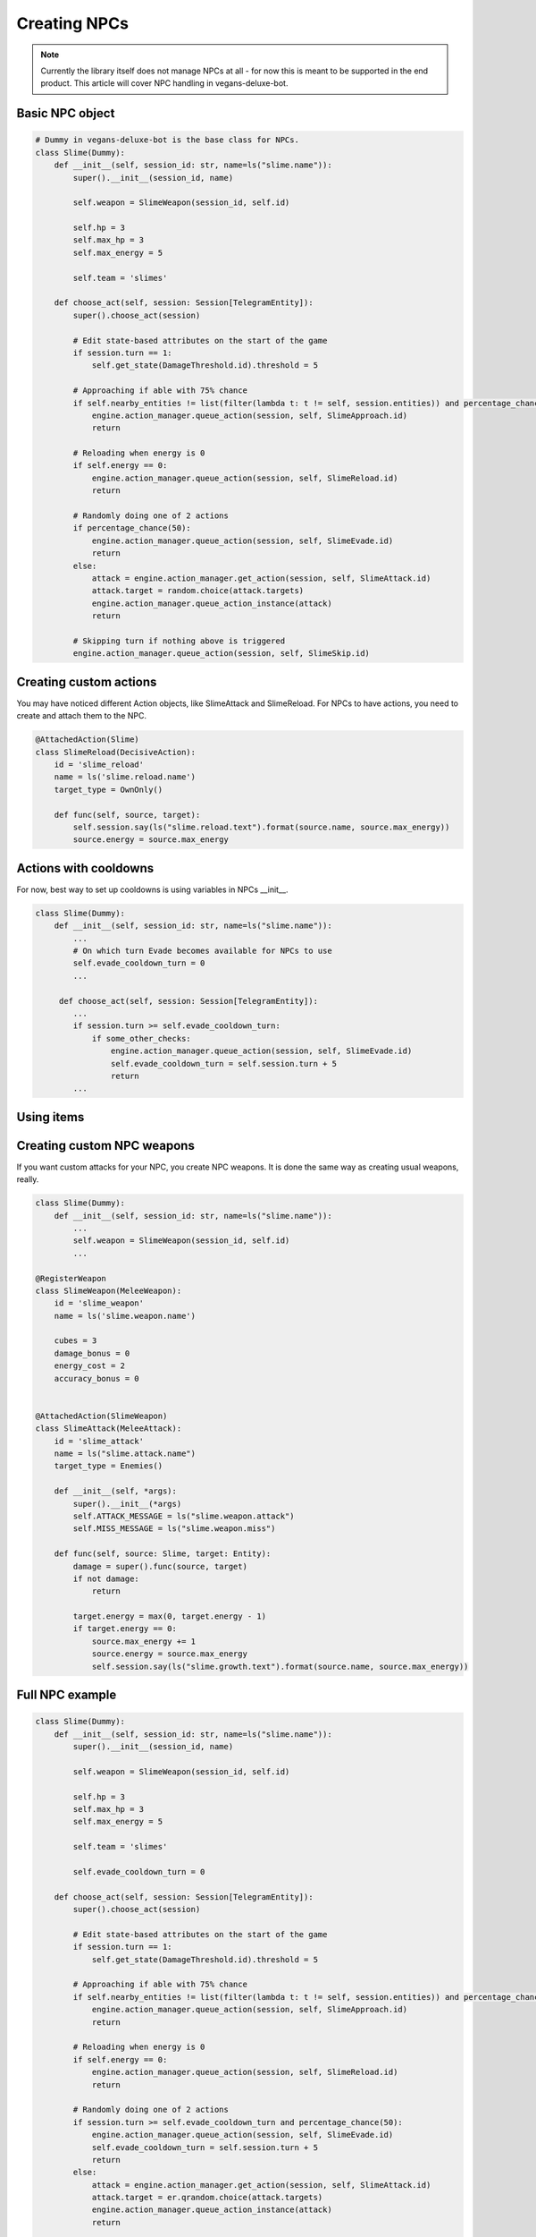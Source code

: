 Creating NPCs
=====

.. note::

   Currently the library itself does not manage NPCs at all -
   for now this is meant to be supported in the end product. This article will cover NPC handling in
   vegans-deluxe-bot.

Basic NPC object
------------

.. code-block:: python3

    # Dummy in vegans-deluxe-bot is the base class for NPCs.
    class Slime(Dummy):
        def __init__(self, session_id: str, name=ls("slime.name")):
            super().__init__(session_id, name)

            self.weapon = SlimeWeapon(session_id, self.id)

            self.hp = 3
            self.max_hp = 3
            self.max_energy = 5

            self.team = 'slimes'

        def choose_act(self, session: Session[TelegramEntity]):
            super().choose_act(session)

            # Edit state-based attributes on the start of the game
            if session.turn == 1:
                self.get_state(DamageThreshold.id).threshold = 5

            # Approaching if able with 75% chance
            if self.nearby_entities != list(filter(lambda t: t != self, session.entities)) and percentage_chance(75):
                engine.action_manager.queue_action(session, self, SlimeApproach.id)
                return

            # Reloading when energy is 0
            if self.energy == 0:
                engine.action_manager.queue_action(session, self, SlimeReload.id)
                return

            # Randomly doing one of 2 actions
            if percentage_chance(50):
                engine.action_manager.queue_action(session, self, SlimeEvade.id)
                return
            else:
                attack = engine.action_manager.get_action(session, self, SlimeAttack.id)
                attack.target = random.choice(attack.targets)
                engine.action_manager.queue_action_instance(attack)
                return

            # Skipping turn if nothing above is triggered
            engine.action_manager.queue_action(session, self, SlimeSkip.id)


Creating custom actions
------------
You may have noticed different Action objects, like SlimeAttack and SlimeReload. For NPCs to have actions,
you need to create and attach them to the NPC.

.. code-block:: python3

    @AttachedAction(Slime)
    class SlimeReload(DecisiveAction):
        id = 'slime_reload'
        name = ls('slime.reload.name')
        target_type = OwnOnly()

        def func(self, source, target):
            self.session.say(ls("slime.reload.text").format(source.name, source.max_energy))
            source.energy = source.max_energy

Actions with cooldowns
------------
For now, best way to set up cooldowns is using variables in NPCs __init__.

.. code-block:: python3

    class Slime(Dummy):
        def __init__(self, session_id: str, name=ls("slime.name")):
            ...
            # On which turn Evade becomes available for NPCs to use
            self.evade_cooldown_turn = 0
            ...

         def choose_act(self, session: Session[TelegramEntity]):
            ...
            if session.turn >= self.evade_cooldown_turn:
                if some_other_checks:
                    engine.action_manager.queue_action(session, self, SlimeEvade.id)
                    self.evade_cooldown_turn = self.session.turn + 5
                    return
            ...

Using items
------------


Creating custom NPC weapons
------------
If you want custom attacks for your NPC, you create NPC weapons. It is done the same way as creating
usual weapons, really.

.. code-block:: python3

    class Slime(Dummy):
        def __init__(self, session_id: str, name=ls("slime.name")):
            ...
            self.weapon = SlimeWeapon(session_id, self.id)
            ...

    @RegisterWeapon
    class SlimeWeapon(MeleeWeapon):
        id = 'slime_weapon'
        name = ls('slime.weapon.name')

        cubes = 3
        damage_bonus = 0
        energy_cost = 2
        accuracy_bonus = 0


    @AttachedAction(SlimeWeapon)
    class SlimeAttack(MeleeAttack):
        id = 'slime_attack'
        name = ls("slime.attack.name")
        target_type = Enemies()

        def __init__(self, *args):
            super().__init__(*args)
            self.ATTACK_MESSAGE = ls("slime.weapon.attack")
            self.MISS_MESSAGE = ls("slime.weapon.miss")

        def func(self, source: Slime, target: Entity):
            damage = super().func(source, target)
            if not damage:
                return

            target.energy = max(0, target.energy - 1)
            if target.energy == 0:
                source.max_energy += 1
                source.energy = source.max_energy
                self.session.say(ls("slime.growth.text").format(source.name, source.max_energy))

Full NPC example
------------

.. code-block:: python3

    class Slime(Dummy):
        def __init__(self, session_id: str, name=ls("slime.name")):
            super().__init__(session_id, name)

            self.weapon = SlimeWeapon(session_id, self.id)

            self.hp = 3
            self.max_hp = 3
            self.max_energy = 5

            self.team = 'slimes'

            self.evade_cooldown_turn = 0

        def choose_act(self, session: Session[TelegramEntity]):
            super().choose_act(session)

            # Edit state-based attributes on the start of the game
            if session.turn == 1:
                self.get_state(DamageThreshold.id).threshold = 5

            # Approaching if able with 75% chance
            if self.nearby_entities != list(filter(lambda t: t != self, session.entities)) and percentage_chance(75):
                engine.action_manager.queue_action(session, self, SlimeApproach.id)
                return

            # Reloading when energy is 0
            if self.energy == 0:
                engine.action_manager.queue_action(session, self, SlimeReload.id)
                return

            # Randomly doing one of 2 actions
            if session.turn >= self.evade_cooldown_turn and percentage_chance(50):
                engine.action_manager.queue_action(session, self, SlimeEvade.id)
                self.evade_cooldown_turn = self.session.turn + 5
                return
            else:
                attack = engine.action_manager.get_action(session, self, SlimeAttack.id)
                attack.target = er.qrandom.choice(attack.targets)
                engine.action_manager.queue_action_instance(attack)
                return

            # Skipping turn if nothing above is triggered
            engine.action_manager.queue_action(session, self, SlimeSkip.id)

    @RegisterWeapon
    class SlimeWeapon(MeleeWeapon):
        id = 'slime_weapon'
        name = ls('slime.weapon.name')

        cubes = 3
        damage_bonus = 0
        energy_cost = 2
        accuracy_bonus = 0


    @AttachedAction(SlimeWeapon)
    class SlimeAttack(MeleeAttack):
        id = 'slime_attack'
        name = ls("slime.attack.name")
        target_type = Enemies()

        def __init__(self, *args):
            super().__init__(*args)
            self.ATTACK_MESSAGE = ls("slime.weapon.attack")
            self.MISS_MESSAGE = ls("slime.weapon.miss")

        def func(self, source: Slime, target: Entity):
            damage = super().func(source, target)
            if not damage:
                return

            target.energy = max(0, target.energy - 1)
            if target.energy == 0:
                source.max_energy += 1
                source.energy = source.max_energy
                self.session.say(ls("slime.growth.text").format(source.name, source.max_energy))